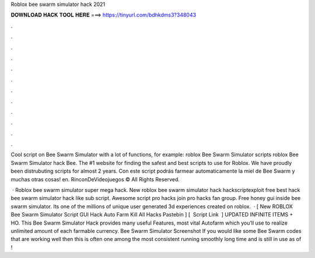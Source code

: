 Roblox bee swarm simulator hack 2021



𝐃𝐎𝐖𝐍𝐋𝐎𝐀𝐃 𝐇𝐀𝐂𝐊 𝐓𝐎𝐎𝐋 𝐇𝐄𝐑𝐄 ===> https://tinyurl.com/bdhkdms3?348043



.



.



.



.



.



.



.



.



.



.



.



.

Cool script on Bee Swarm Simulator with a lot of functions, for example: roblox Bee Swarm Simulator scripts roblox Bee Swarm Simulator hack Bee. The #1 website for finding the safest and best scripts to use for Roblox. We have proudly been distrubuting scripts for almost 2 years. Con este script podrás farmear automaticamente la miel de Bee Swarm y muchas otras cosas! en. RinconDeVideojuegos © All Rights Reserved.

 · Roblox bee swarm simulator super mega hack. New roblox bee swarm simulator hack hackscriptexploit free best hack bee swarm simulator hack like sub script. Awesome script pro hacks join pro hacks fan group. Free honey gui inside bee swarm simulator. Its one of the millions of unique user generated 3d experiences created on roblox.  · [ New ROBLOX Bee Swarm Simulator Script GUI Hack Auto Farm Kill All Hacks Pastebin ] [ ️ Script Link ️ ] UPDATED INFINITE ITEMS + HO. This Bee Swarm Simulator Hack provides many useful Features, most vital Autofarm which you’ll use to realize unlimited amount of each farmable currency. Bee Swarm Simulator Screenshot If you would like some Bee Swarm codes that are working well then this is often one among the most consistent running smoothly long time and is still in use as of !

